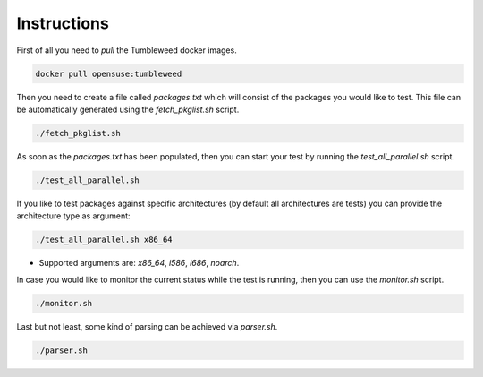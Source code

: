 Instructions
############

First of all you need to `pull` the Tumbleweed docker images.

.. code:: bash

    docker pull opensuse:tumbleweed

Then you need to create a file called `packages.txt` which will consist of the
packages you would like to test. This file can be automatically generated using
the `fetch_pkglist.sh` script.

.. code:: bash

    ./fetch_pkglist.sh

As soon as the `packages.txt` has been populated, then you can start your test
by running the `test_all_parallel.sh` script.

.. code:: bash

    ./test_all_parallel.sh

If you like to test packages against specific architectures (by default all
architectures are tests) you can provide the architecture type as argument:

.. code:: bash

    ./test_all_parallel.sh x86_64

* Supported arguments are: `x86_64`, `i586`, `i686`, `noarch`.

In case you would like to monitor the current status while the test is running,
then you can use the `monitor.sh` script.

.. code:: bash

    ./monitor.sh

Last but not least, some kind of parsing can be achieved via `parser.sh`.

.. code:: bash

    ./parser.sh

